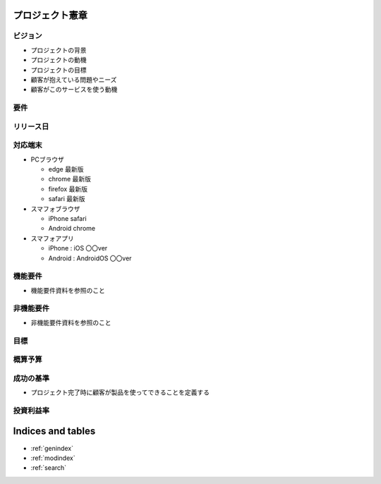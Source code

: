 .. プロジェクト憲章 documentation master file, created by
   sphinx-quickstart on Tue Jan 14 00:15:18 2020.
   You can adapt this file completely to your liking, but it should at least
   contain the root `toctree` directive.

プロジェクト憲章
============================================


ビジョン
--------------------------------------------

- プロジェクトの背景

- プロジェクトの動機

- プロジェクトの目標

- 顧客が抱えている問題やニーズ

- 顧客がこのサービスを使う動機

要件
--------------------------------------------

リリース日
--------------------------------------------

対応端末
--------------------------------------------

- PCブラウザ

  - edge 最新版
  
  - chrome 最新版

  - firefox 最新版

  - safari 最新版

- スマフォブラウザ

  - iPhone safari

  - Android chrome

- スマフォアプリ

  - iPhone : iOS 〇〇ver
    
  - Android : AndroidOS 〇〇ver


機能要件
--------------------------------------------

- 機能要件資料を参照のこと


非機能要件
--------------------------------------------

- 非機能要件資料を参照のこと


目標
--------------------------------------------


概算予算
--------------------------------------------


成功の基準
--------------------------------------------

- プロジェクト完了時に顧客が製品を使ってできることを定義する


投資利益率
--------------------------------------------



Indices and tables
==================

* :ref:`genindex`
* :ref:`modindex`
* :ref:`search`
